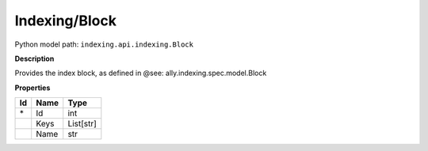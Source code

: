 .. _model:

**Indexing/Block**
==========================================================

Python model path: ``indexing.api.indexing.Block``

**Description**

Provides the index block, as defined in @see: ally.indexing.spec.model.Block

**Properties**

==== ==================== ====================
Id   Name                 Type
==== ==================== ====================
\*   Id                   int
\    Keys                 List[str]
\    Name                 str
==== ==================== ====================